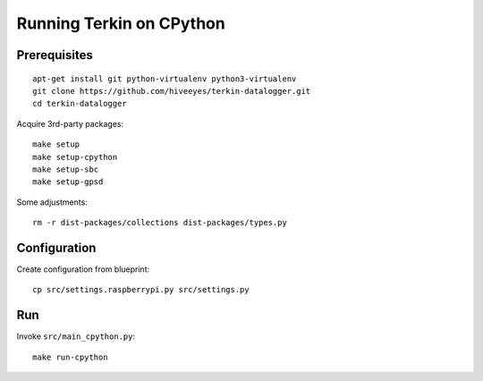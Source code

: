 #########################
Running Terkin on CPython
#########################


*************
Prerequisites
*************
::

    apt-get install git python-virtualenv python3-virtualenv
    git clone https://github.com/hiveeyes/terkin-datalogger.git
    cd terkin-datalogger

Acquire 3rd-party packages::

    make setup
    make setup-cpython
    make setup-sbc
    make setup-gpsd

Some adjustments::

    rm -r dist-packages/collections dist-packages/types.py


*************
Configuration
*************
Create configuration from blueprint::

    cp src/settings.raspberrypi.py src/settings.py


***
Run
***
Invoke ``src/main_cpython.py``::

    make run-cpython
